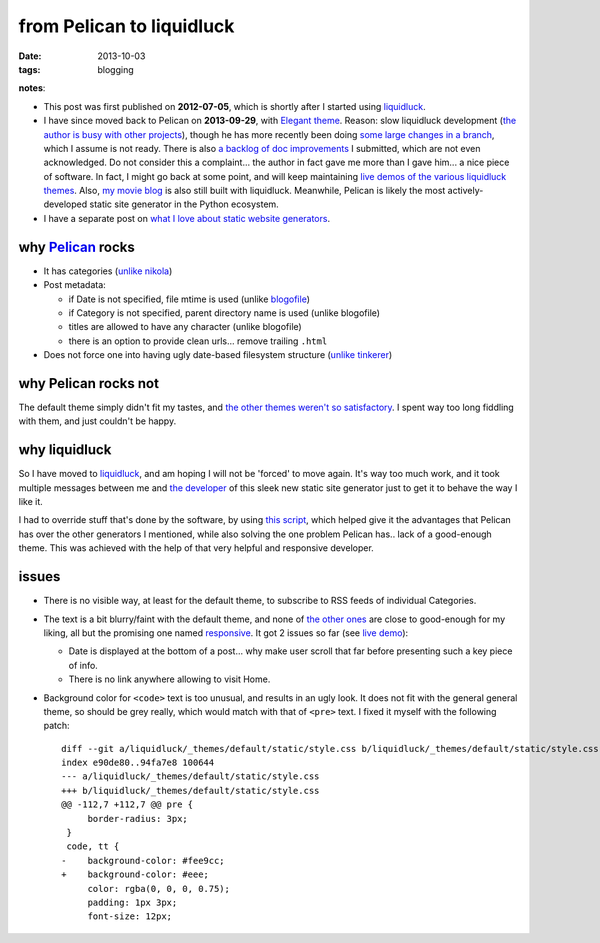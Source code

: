 from Pelican to liquidluck
==========================

:date: 2013-10-03
:tags: blogging


**notes**:

- This post was first published on **2012-07-05**,
  which is shortly after I started using liquidluck_.
- I have since moved back to Pelican on **2013-09-29**, with `Elegant
  theme`__. Reason: slow liquidluck development (`the author is busy
  with other projects`__), though he has more recently been doing
  `some large changes in a branch`__, which I assume is not ready.
  There is also `a backlog of doc improvements`__ I submitted, which
  are not even acknowledged. Do not consider this a complaint... the
  author in fact gave me more than I gave him... a nice piece of
  software. In fact, I might go back at some point, and will keep
  maintaining `live demos of the various liquidluck themes`__. Also,
  `my movie blog`__ is also still built with liquidluck. Meanwhile,
  Pelican is likely the most actively-developed static site generator
  in the Python ecosystem.
- I have a separate post on `what I love about static website generators`__.


__ http://oncrashreboot.com/elegant-a-clean-theme-for-pelican-with-search-feature.html
__ https://github.com/lepture/liquidluck/issues/101
__ https://github.com/lepture/liquidluck/issues/104#issuecomment-22825084
__ https://github.com/lepture/liquidluck/issues/created_by/tshepang?sort=updated&state=open
__ http://tshepang.net/looking-at-liquidluck-themes
__ http://movies.tshepang.net
__ http://tshepang.net/what-me-loves-about-static-website-generation


why `Pelican`_ rocks
--------------------

- It has categories
  (`unlike nikola <https://github.com/getnikola/nikola/issues/163>`_)

- Post metadata:

  -  if Date is not specified, file mtime is used (unlike blogofile_)
  -  if Category is not specified, parent directory name is used
     (unlike blogofile)
  -  titles are allowed to have any character (unlike blogofile)
  -  there is an option to provide clean urls... remove trailing ``.html``

- Does not force one into having ugly date-based filesystem structure
  (`unlike tinkerer`_)


why Pelican rocks not
---------------------

The default theme simply didn't fit my tastes,
and `the other themes weren't so satisfactory`_.
I spent way too long fiddling with them, and just couldn't be happy.


why liquidluck
--------------

So I have moved to liquidluck_,
and am hoping I will not be 'forced' to move again.
It's way too much work, and it took multiple messages between me and
`the developer`_ of this sleek new static site generator just to get it
to behave the way I like it.

I had to override stuff that's done by the software, by using `this script`_,
which helped give it the advantages that Pelican has over the
other generators I mentioned, while also solving the one problem Pelican
has.. lack of a good-enough theme.
This was achieved with the help of that very helpful and responsive developer.

issues
------

- There is no visible way, at least for the default theme, to subscribe
  to RSS feeds of individual Categories.
- The text is a bit blurry/faint with the default theme,
  and none of `the other ones`_ are close to good-enough for my liking,
  all but the promising one named responsive_.
  It got 2 issues so far (see `live demo`_):

  + Date is displayed at the bottom of a post...
    why make user scroll that far before presenting such a key piece of info.
  + There is no link anywhere allowing to visit Home.

- Background color for ``<code>`` text is too unusual,
  and results in an ugly look.
  It does not fit with the general general theme, so should be grey really,
  which would match with that of ``<pre>`` text.
  I fixed it myself with the following patch::

    diff --git a/liquidluck/_themes/default/static/style.css b/liquidluck/_themes/default/static/style.css
    index e90de80..94fa7e8 100644
    --- a/liquidluck/_themes/default/static/style.css
    +++ b/liquidluck/_themes/default/static/style.css
    @@ -112,7 +112,7 @@ pre {
         border-radius: 3px;
     }
     code, tt {
    -    background-color: #fee9cc;
    +    background-color: #eee;
         color: rgba(0, 0, 0, 0.75);
         padding: 1px 3px;
         font-size: 12px;


.. _live demo: http://demo-responsive.tshepang.net
.. _responsive: https://github.com/bingdian/liquidluck-theme-responsive
.. _Pelican: http://pelican.readthedocs.org
.. _blogofile: http://blogofile.com
.. _unlike tinkerer: https://bitbucket.org/vladris/tinkerer/issue/41
.. _the other themes weren't so satisfactory: http://tshepang.net/favorite-pelican-themes
.. _this script: https://bitbucket.org/tshepang/blog/src/1602cdf8/custom.py
.. _the other ones: http://tshepang.net/looking-at-liquidluck-themes
.. _the developer: http://lepture.com
.. _liquidluck: http://liquidluck.readthedocs.org
